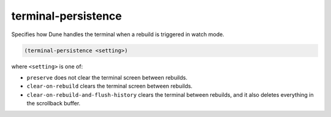 ######################
 terminal-persistence
######################

Specifies how Dune handles the terminal when a rebuild is triggered in
watch mode.

.. code:: dune

   (terminal-persistence <setting>)

where ``<setting>`` is one of:

-  ``preserve`` does not clear the terminal screen between rebuilds.
-  ``clear-on-rebuild`` clears the terminal screen between rebuilds.
-  ``clear-on-rebuild-and-flush-history`` clears the terminal between
   rebuilds, and it also deletes everything in the scrollback buffer.
